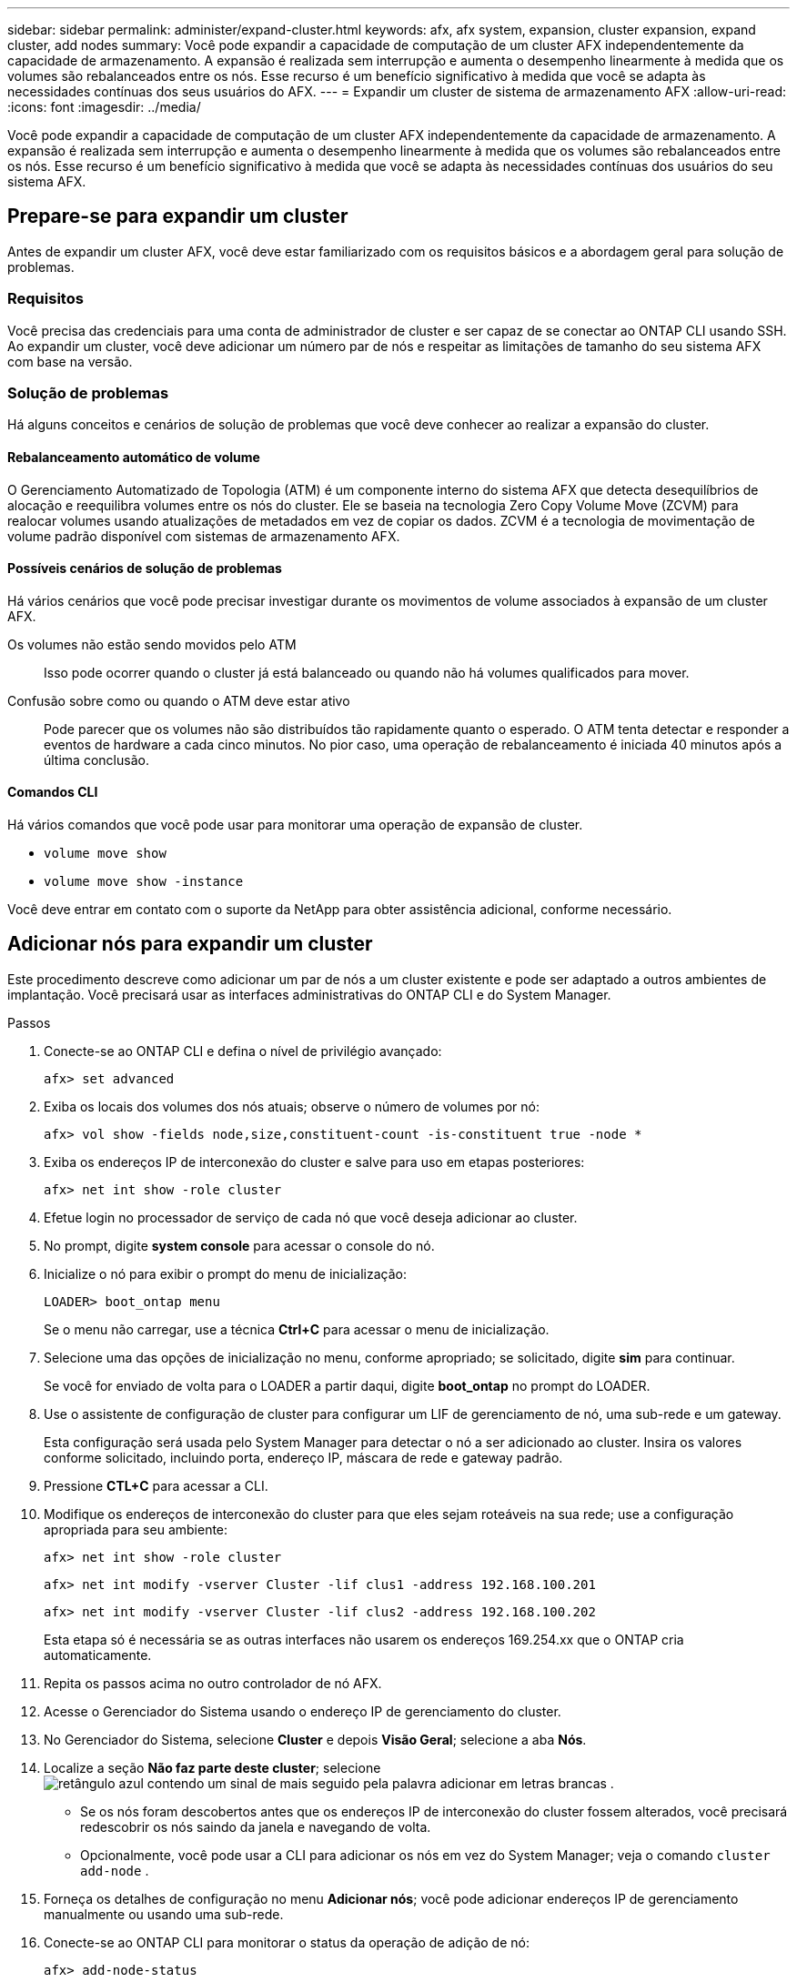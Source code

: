 ---
sidebar: sidebar 
permalink: administer/expand-cluster.html 
keywords: afx, afx system, expansion, cluster expansion, expand cluster, add nodes 
summary: Você pode expandir a capacidade de computação de um cluster AFX independentemente da capacidade de armazenamento.  A expansão é realizada sem interrupção e aumenta o desempenho linearmente à medida que os volumes são rebalanceados entre os nós.  Esse recurso é um benefício significativo à medida que você se adapta às necessidades contínuas dos seus usuários do AFX. 
---
= Expandir um cluster de sistema de armazenamento AFX
:allow-uri-read: 
:icons: font
:imagesdir: ../media/


[role="lead"]
Você pode expandir a capacidade de computação de um cluster AFX independentemente da capacidade de armazenamento.  A expansão é realizada sem interrupção e aumenta o desempenho linearmente à medida que os volumes são rebalanceados entre os nós.  Esse recurso é um benefício significativo à medida que você se adapta às necessidades contínuas dos usuários do seu sistema AFX.



== Prepare-se para expandir um cluster

Antes de expandir um cluster AFX, você deve estar familiarizado com os requisitos básicos e a abordagem geral para solução de problemas.



=== Requisitos

Você precisa das credenciais para uma conta de administrador de cluster e ser capaz de se conectar ao ONTAP CLI usando SSH.  Ao expandir um cluster, você deve adicionar um número par de nós e respeitar as limitações de tamanho do seu sistema AFX com base na versão.



=== Solução de problemas

Há alguns conceitos e cenários de solução de problemas que você deve conhecer ao realizar a expansão do cluster.



==== Rebalanceamento automático de volume

O Gerenciamento Automatizado de Topologia (ATM) é um componente interno do sistema AFX que detecta desequilíbrios de alocação e reequilibra volumes entre os nós do cluster.  Ele se baseia na tecnologia Zero Copy Volume Move (ZCVM) para realocar volumes usando atualizações de metadados em vez de copiar os dados.  ZCVM é a tecnologia de movimentação de volume padrão disponível com sistemas de armazenamento AFX.



==== Possíveis cenários de solução de problemas

Há vários cenários que você pode precisar investigar durante os movimentos de volume associados à expansão de um cluster AFX.

Os volumes não estão sendo movidos pelo ATM:: Isso pode ocorrer quando o cluster já está balanceado ou quando não há volumes qualificados para mover.
Confusão sobre como ou quando o ATM deve estar ativo:: Pode parecer que os volumes não são distribuídos tão rapidamente quanto o esperado.  O ATM tenta detectar e responder a eventos de hardware a cada cinco minutos.  No pior caso, uma operação de rebalanceamento é iniciada 40 minutos após a última conclusão.




==== Comandos CLI

Há vários comandos que você pode usar para monitorar uma operação de expansão de cluster.

* `volume move show`
* `volume move show -instance`


Você deve entrar em contato com o suporte da NetApp para obter assistência adicional, conforme necessário.



== Adicionar nós para expandir um cluster

Este procedimento descreve como adicionar um par de nós a um cluster existente e pode ser adaptado a outros ambientes de implantação.  Você precisará usar as interfaces administrativas do ONTAP CLI e do System Manager.

.Passos
. Conecte-se ao ONTAP CLI e defina o nível de privilégio avançado:
+
`afx> set advanced`

. Exiba os locais dos volumes dos nós atuais; observe o número de volumes por nó:
+
`afx> vol show -fields node,size,constituent-count -is-constituent true -node *`

. Exiba os endereços IP de interconexão do cluster e salve para uso em etapas posteriores:
+
`afx> net int show -role cluster`

. Efetue login no processador de serviço de cada nó que você deseja adicionar ao cluster.
. No prompt, digite *system console* para acessar o console do nó.
. Inicialize o nó para exibir o prompt do menu de inicialização:
+
`LOADER> boot_ontap menu`

+
Se o menu não carregar, use a técnica *Ctrl+C* para acessar o menu de inicialização.

. Selecione uma das opções de inicialização no menu, conforme apropriado; se solicitado, digite *sim* para continuar.
+
Se você for enviado de volta para o LOADER a partir daqui, digite *boot_ontap* no prompt do LOADER.

. Use o assistente de configuração de cluster para configurar um LIF de gerenciamento de nó, uma sub-rede e um gateway.
+
Esta configuração será usada pelo System Manager para detectar o nó a ser adicionado ao cluster.  Insira os valores conforme solicitado, incluindo porta, endereço IP, máscara de rede e gateway padrão.

. Pressione *CTL+C* para acessar a CLI.
. Modifique os endereços de interconexão do cluster para que eles sejam roteáveis na sua rede; use a configuração apropriada para seu ambiente:
+
`afx> net int show -role cluster`

+
`afx> net int modify -vserver Cluster -lif clus1 -address 192.168.100.201`

+
`afx> net int modify -vserver Cluster -lif clus2 -address 192.168.100.202`

+
Esta etapa só é necessária se as outras interfaces não usarem os endereços 169.254.xx que o ONTAP cria automaticamente.

. Repita os passos acima no outro controlador de nó AFX.
. Acesse o Gerenciador do Sistema usando o endereço IP de gerenciamento do cluster.
. No Gerenciador do Sistema, selecione *Cluster* e depois *Visão Geral*; selecione a aba *Nós*.
. Localize a seção *Não faz parte deste cluster*; selecioneimage:icon_add_blue_bg.png["retângulo azul contendo um sinal de mais seguido pela palavra adicionar em letras brancas"] .
+
** Se os nós foram descobertos antes que os endereços IP de interconexão do cluster fossem alterados, você precisará redescobrir os nós saindo da janela e navegando de volta.
** Opcionalmente, você pode usar a CLI para adicionar os nós em vez do System Manager; veja o comando `cluster add-node` .


. Forneça os detalhes de configuração no menu *Adicionar nós*; você pode adicionar endereços IP de gerenciamento manualmente ou usando uma sub-rede.
. Conecte-se ao ONTAP CLI para monitorar o status da operação de adição de nó:
+
`afx> add-node-status`

. Após a conclusão das operações, confirme o posicionamento do volume em todos os nós; emita o comando uma vez para cada nó usando o nome do nó apropriado:
+
`afx> set advanced`

+
`afx> vol show -fields node,size,constituent-count -is-constituent true -node NODE_NAME`



.Resultado
* Adicionar novos nós ao cluster não causa interrupções.
* Os movimentos de volume devem acontecer automaticamente.
* O desempenho será escalonado linearmente.




== Informações relacionadas

* link:../get-started/prepare-cluster-admin.html["Prepare-se para administrar seu sistema AFX"]
* link:../faq-ontap-afx.html["Perguntas frequentes sobre sistemas de armazenamento ONTAP AFX"]
* https://mysupport.netapp.com/["Site de suporte da NetApp"^]

